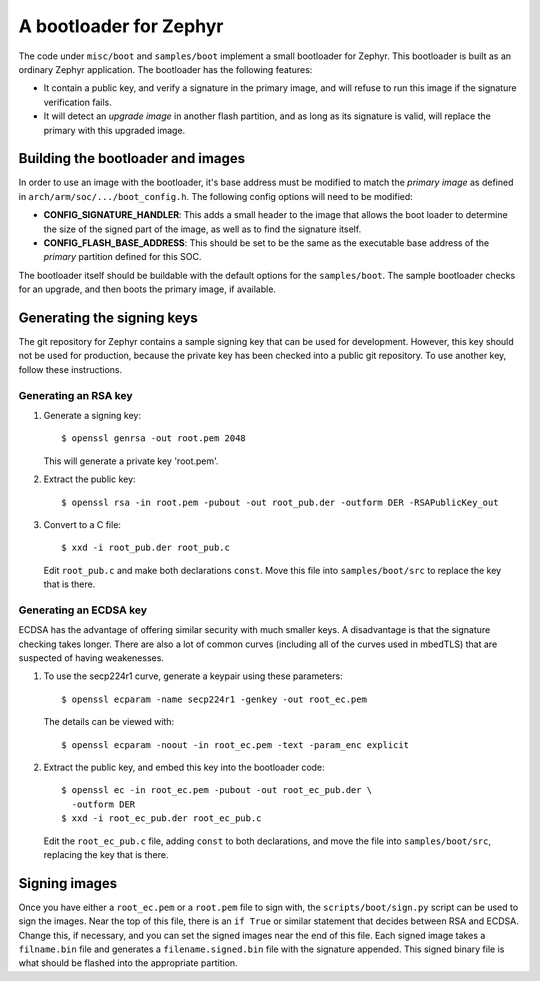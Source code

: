 .. _boot:

A bootloader for Zephyr
#######################

The code under ``misc/boot`` and ``samples/boot`` implement a small
bootloader for Zephyr.  This bootloader is built as an ordinary Zephyr
application.  The bootloader has the following features:

- It contain a public key, and verify a signature in the primary
  image, and will refuse to run this image if the signature
  verification fails.

- It will detect an *upgrade image* in another flash partition, and as
  long as its signature is valid, will replace the primary with this
  upgraded image.

Building the bootloader and images
----------------------------------

In order to use an image with the bootloader, it's base address must
be modified to match the *primary image* as defined in
``arch/arm/soc/.../boot_config.h``.  The following config options will
need to be modified:

- **CONFIG_SIGNATURE_HANDLER**: This adds a small header to the image
  that allows the boot loader to determine the size of the signed part
  of the image, as well as to find the signature itself.

- **CONFIG_FLASH_BASE_ADDRESS**: This should be set to be the same as
  the executable base address of the *primary* partition defined for
  this SOC.

The bootloader itself should be buildable with the default options for
the ``samples/boot``.  The sample bootloader checks for an upgrade,
and then boots the primary image, if available.

Generating the signing keys
---------------------------

The git repository for Zephyr contains a sample signing key that can
be used for development.  However, this key should not be used for
production, because the private key has been checked into a public git
repository.  To use another key, follow these instructions.

Generating an RSA key
+++++++++++++++++++++

#. Generate a signing key::

     $ openssl genrsa -out root.pem 2048

   This will generate a private key 'root.pem'.

#. Extract the public key::

     $ openssl rsa -in root.pem -pubout -out root_pub.der -outform DER -RSAPublicKey_out

#. Convert to a C file::

     $ xxd -i root_pub.der root_pub.c

   Edit ``root_pub.c`` and make both declarations ``const``.  Move
   this file into ``samples/boot/src`` to replace the key that is
   there.

Generating an ECDSA key
+++++++++++++++++++++++

ECDSA has the advantage of offering similar security with much smaller
keys.  A disadvantage is that the signature checking takes longer.
There are also a lot of common curves (including all of the curves
used in mbedTLS) that are suspected of having weakenesses.

#. To use the secp224r1 curve, generate a keypair using these
   parameters::

     $ openssl ecparam -name secp224r1 -genkey -out root_ec.pem

   The details can be viewed with::

     $ openssl ecparam -noout -in root_ec.pem -text -param_enc explicit

#. Extract the public key, and embed this key into the bootloader
   code::

     $ openssl ec -in root_ec.pem -pubout -out root_ec_pub.der \
       -outform DER
     $ xxd -i root_ec_pub.der root_ec_pub.c

   Edit the ``root_ec_pub.c`` file, adding ``const`` to both
   declarations, and move the file into ``samples/boot/src``,
   replacing the key that is there.

Signing images
--------------

Once you have either a ``root_ec.pem`` or a ``root.pem`` file to sign
with, the ``scripts/boot/sign.py`` script can be used to sign the
images.  Near the top of this file, there is an ``if True`` or similar
statement that decides between RSA and ECDSA.  Change this, if
necessary, and you can set the signed images near the end of this
file.  Each signed image takes a ``filname.bin`` file and generates a
``filename.signed.bin`` file with the signature appended.  This signed
binary file is what should be flashed into the appropriate partition.
